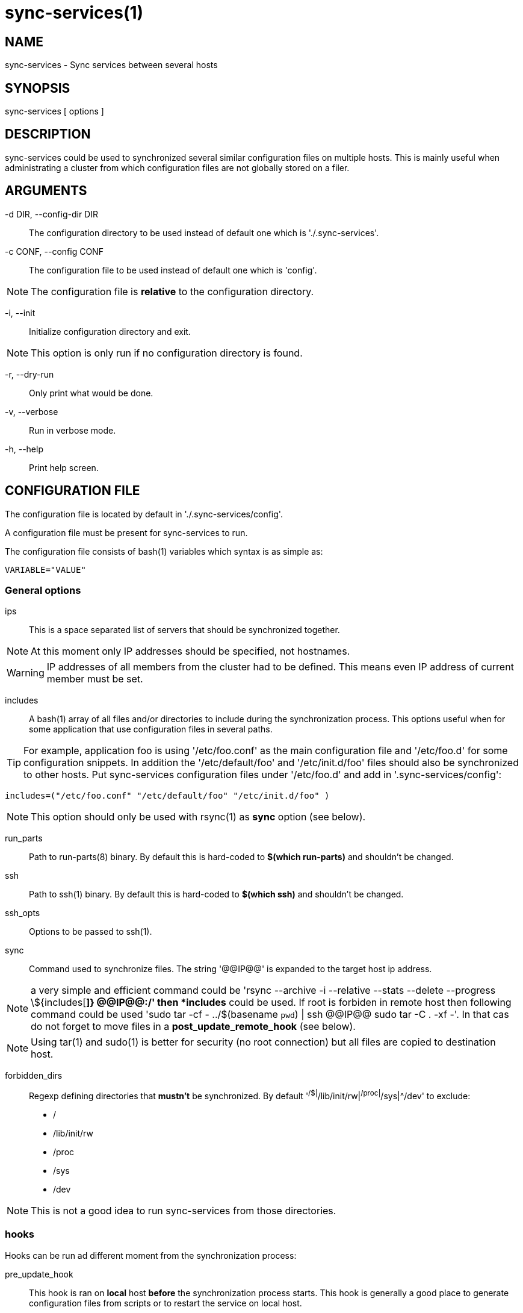 = sync-services(1) =

== NAME ==

sync-services - Sync services between several hosts

== SYNOPSIS ==

sync-services [ options ]

== DESCRIPTION ==

+sync-services+ could be used to synchronized several similar configuration
files on multiple hosts. This is mainly useful when administrating a cluster
from which configuration files are not globally stored on a filer.

== ARGUMENTS ==

-d DIR, --config-dir DIR::

   The configuration directory to be used instead of default one which is
   './.sync-services'.

-c CONF, --config CONF::

   The configuration file to be used instead of default one which is 'config'.

NOTE: The configuration file is *relative* to the configuration directory.

-i, --init::

    Initialize configuration directory and exit.

NOTE: This option is only run if no configuration directory is found.

-r, --dry-run::

    Only print what would be done.

-v, --verbose::

    Run in verbose mode.

-h, --help::

    Print help screen.

== CONFIGURATION FILE ==

The configuration file is located by default in './.sync-services/config'.

A configuration file must be present for +sync-services+ to run.

The configuration file consists of +bash+(1) variables which syntax is as
simple as:

    VARIABLE="VALUE"

=== General options ===

ips::

    This is a space separated list of servers that should be synchronized
    together.

NOTE: At this moment only IP addresses should be specified, not hostnames.

WARNING: IP addresses of all members from the cluster had to be
defined. This means even IP address of current member must be set.

includes::

    A +bash+(1) array of all files and/or directories to include during the
    synchronization process. This options useful when for some application
    that use configuration files in several paths.

TIP: For example, application +foo+ is using '/etc/foo.conf' as the main
    configuration file and '/etc/foo.d' for some configuration snippets. In
    addition the '/etc/default/foo' and '/etc/init.d/foo' files should also be
    synchronized to other hosts. Put +sync-services+ configuration files under
    '/etc/foo.d' and add in '.sync-services/config':

        includes=("/etc/foo.conf" "/etc/default/foo" "/etc/init.d/foo" )


NOTE: This option should only be used with +rsync+(1) as *sync* option (see
below).

run_parts::

    Path to +run-parts+(8) binary. By default this is hard-coded to *$(which
    run-parts)* and shouldn't be changed.

ssh::

    Path to +ssh+(1) binary. By default this is hard-coded to *$(which ssh)*
    and shouldn't be changed.

ssh_opts::

    Options to be passed to +ssh+(1).

sync::

    Command used to synchronize files. The string '@@IP@@' is expanded to the
    target host ip address.
    
NOTE: a very simple and efficient command could be 'rsync --archive -i
--relative --stats --delete --progress \${includes[*]} @@IP@@:/' then *includes*
could be used. If root is forbiden in remote host then following command could
be used 'sudo tar -cf - ../$(basename `pwd`) | ssh @@IP@@ sudo tar -C . -xf -'.
In that cas do not forget to move files in a *post_update_remote_hook* (see
below).

NOTE: Using +tar+(1) and +sudo+(1) is better for security (no root connection)
but all files are copied to destination host.

forbidden_dirs::

    Regexp defining directories that *mustn't* be synchronized. By default
    '^/$|^/lib/init/rw|^/proc|^/sys|^/dev' to exclude:
    - /
    - /lib/init/rw
    - /proc
    - /sys
    - /dev

NOTE: This is not a good idea to run +sync-services+ from those directories.

=== hooks ===

Hooks can be run ad different moment from the synchronization process:

pre_update_hook::

    This hook is ran on *local* host *before* the synchronization process
    starts. This hook is generally a good place to generate configuration
    files from scripts or to restart the service on local host.

post_update_hook::

    This hook is ran on *local* host *after* the synchronization process
    starts. This is ran when all hosts are synchronized.

pre_update_remote_hook::

    This hook is ran on *remote* host *before* the synchronization process
    starts for this specific host. This is generally a good place to ask
    user confirmation before going on on remote host.

NOTE: This command is run *before* the synchronization process. Thus files might
not be present on remote host.

post_update_remote_hook::

    This hook is ran on *remote* host *after* the synchronization process
    starts for this specific host. This is generally a good place to restart
    the service on remote host.

NOTE: If +ssh+(1) and +sudo+(1) are used to synchronize files the following
    command could be used in
    '.sync-services/post-update-remote/10move-files-to-etc' to move files in
    real target directory

    	    #!/bin/sh

    	    sudo rm -rf /etc/bind
	    sudo mv ../$(basename `pwd`) /etc


== HOW DOES IT WORK ==

+sync-services+ is designed to be run directly in the directory to be
synchronized. The configuration files must be located in the directory that
should be synchronized under the '.sync-service' directory.

+sync-services+ looks up for all IP address on localhost that are on a IPv4
global scope and remove all local IP addresses from 'ips' configuration
entry (that's why host names does not work yet).

Then the 'pre_update_hook' is run.

The 'pre_update_remote_hook' is run on *remote* host through a +ssh+(1).

The local directory is synchronized to the remote host using both +rsync+(1)
and +ssh+(1).

The 'post_update_remote_hook' is run on *remote* host through a +ssh+(1).

These last 3 actions are repeated for each IP addresses from 'ips' but local.

Then the 'post_update_hook' is run.

== SEE ALSO ==

 - +run-parts+(8)
 - +ssh+(1)
 - +rsync+(1)
 - +tar+(1)

== HISTORY ==

2011-04-26::

  - Add support for non-root sync commands using +tar+(1).

2010-09-21::

  - Add *include* option
  - Prettiest verbose display

2010-09-13::

  - First release

== BUGS ==

No time to include bugs, command actions might seldom lead astray
user's assumption.

== AUTHORS ==

+sync-services+ is written by Sébastien Gross <seb•ɑƬ•chezwam•ɖɵʈ•org>.

== COPYRIGHT ==

Copyright © 2010-2011 Sébastien Gross <seb•ɑƬ•chezwam•ɖɵʈ•org>.
Relased under GNU GPL version 3 or higher (http://www.gnu.org/licenses/gpl.html[]).
